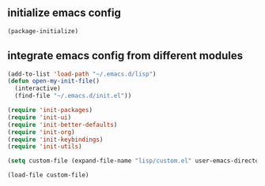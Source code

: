 ** initialize emacs config
#+BEGIN_SRC emacs-lisp
(package-initialize)
#+END_SRC
** integrate emacs config from different modules
#+BEGIN_SRC emacs-lisp
(add-to-list 'load-path "~/.emacs.d/lisp")
(defun open-my-init-file()
  (interactive)
  (find-file "~/.emacs.d/init.el"))

(require 'init-packages)
(require 'init-ui)
(require 'init-better-defaults)
(require 'init-org)
(require 'init-keybindings)
(require 'init-utils)

(setq custom-file (expand-file-name "lisp/custom.el" user-emacs-directory))

(load-file custom-file)
#+END_SRC

